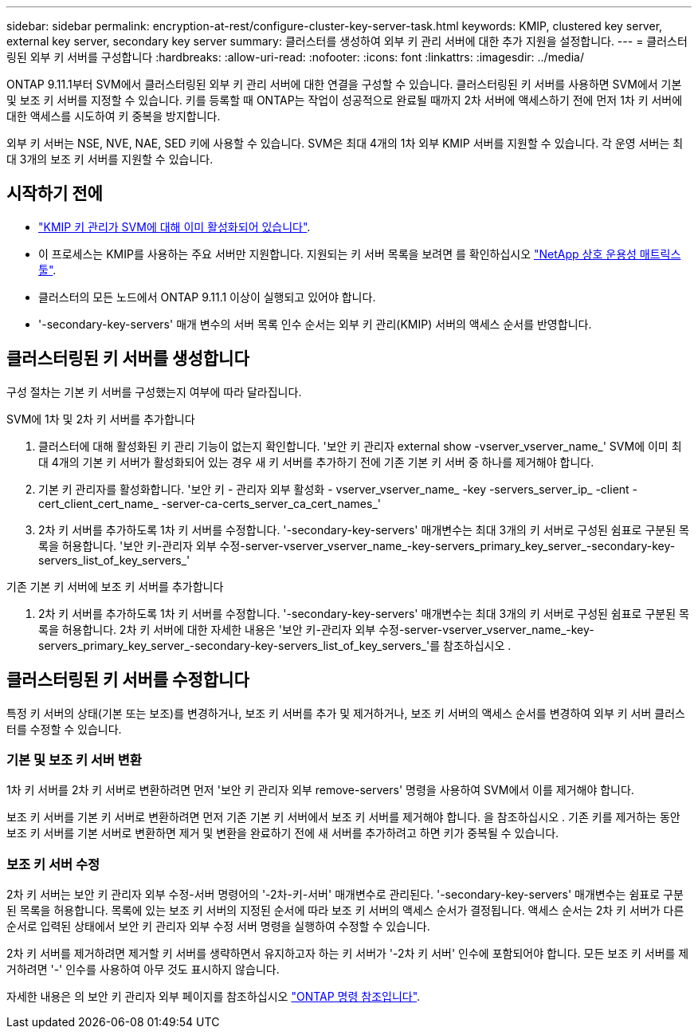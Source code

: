 ---
sidebar: sidebar 
permalink: encryption-at-rest/configure-cluster-key-server-task.html 
keywords: KMIP, clustered key server, external key server, secondary key server 
summary: 클러스터를 생성하여 외부 키 관리 서버에 대한 추가 지원을 설정합니다. 
---
= 클러스터링된 외부 키 서버를 구성합니다
:hardbreaks:
:allow-uri-read: 
:nofooter: 
:icons: font
:linkattrs: 
:imagesdir: ../media/


[role="lead"]
ONTAP 9.11.1부터 SVM에서 클러스터링된 외부 키 관리 서버에 대한 연결을 구성할 수 있습니다. 클러스터링된 키 서버를 사용하면 SVM에서 기본 및 보조 키 서버를 지정할 수 있습니다. 키를 등록할 때 ONTAP는 작업이 성공적으로 완료될 때까지 2차 서버에 액세스하기 전에 먼저 1차 키 서버에 대한 액세스를 시도하여 키 중복을 방지합니다.

외부 키 서버는 NSE, NVE, NAE, SED 키에 사용할 수 있습니다. SVM은 최대 4개의 1차 외부 KMIP 서버를 지원할 수 있습니다. 각 운영 서버는 최대 3개의 보조 키 서버를 지원할 수 있습니다.



== 시작하기 전에

* link:install-ssl-certificates-hardware-task.html["KMIP 키 관리가 SVM에 대해 이미 활성화되어 있습니다"].
* 이 프로세스는 KMIP를 사용하는 주요 서버만 지원합니다. 지원되는 키 서버 목록을 보려면 를 확인하십시오 link:http://mysupport.netapp.com/matrix/["NetApp 상호 운용성 매트릭스 툴"^].
* 클러스터의 모든 노드에서 ONTAP 9.11.1 이상이 실행되고 있어야 합니다.
* '-secondary-key-servers' 매개 변수의 서버 목록 인수 순서는 외부 키 관리(KMIP) 서버의 액세스 순서를 반영합니다.




== 클러스터링된 키 서버를 생성합니다

구성 절차는 기본 키 서버를 구성했는지 여부에 따라 달라집니다.

[role="tabbed-block"]
====
.SVM에 1차 및 2차 키 서버를 추가합니다
--
. 클러스터에 대해 활성화된 키 관리 기능이 없는지 확인합니다. '보안 키 관리자 external show -vserver_vserver_name_' SVM에 이미 최대 4개의 기본 키 서버가 활성화되어 있는 경우 새 키 서버를 추가하기 전에 기존 기본 키 서버 중 하나를 제거해야 합니다.
. 기본 키 관리자를 활성화합니다. '보안 키 - 관리자 외부 활성화 - vserver_vserver_name_ -key -servers_server_ip_ -client -cert_client_cert_name_ -server-ca-certs_server_ca_cert_names_'
. 2차 키 서버를 추가하도록 1차 키 서버를 수정합니다. '-secondary-key-servers' 매개변수는 최대 3개의 키 서버로 구성된 쉼표로 구분된 목록을 허용합니다. '보안 키-관리자 외부 수정-server-vserver_vserver_name_-key-servers_primary_key_server_-secondary-key-servers_list_of_key_servers_'


--
.기존 기본 키 서버에 보조 키 서버를 추가합니다
--
. 2차 키 서버를 추가하도록 1차 키 서버를 수정합니다. '-secondary-key-servers' 매개변수는 최대 3개의 키 서버로 구성된 쉼표로 구분된 목록을 허용합니다. 2차 키 서버에 대한 자세한 내용은 '보안 키-관리자 외부 수정-server-vserver_vserver_name_-key-servers_primary_key_server_-secondary-key-servers_list_of_key_servers_'를 참조하십시오 .


--
====


== 클러스터링된 키 서버를 수정합니다

특정 키 서버의 상태(기본 또는 보조)를 변경하거나, 보조 키 서버를 추가 및 제거하거나, 보조 키 서버의 액세스 순서를 변경하여 외부 키 서버 클러스터를 수정할 수 있습니다.



=== 기본 및 보조 키 서버 변환

1차 키 서버를 2차 키 서버로 변환하려면 먼저 '보안 키 관리자 외부 remove-servers' 명령을 사용하여 SVM에서 이를 제거해야 합니다.

보조 키 서버를 기본 키 서버로 변환하려면 먼저 기존 기본 키 서버에서 보조 키 서버를 제거해야 합니다. 을 참조하십시오 . 기존 키를 제거하는 동안 보조 키 서버를 기본 서버로 변환하면 제거 및 변환을 완료하기 전에 새 서버를 추가하려고 하면 키가 중복될 수 있습니다.



=== 보조 키 서버 수정

2차 키 서버는 보안 키 관리자 외부 수정-서버 명령어의 '-2차-키-서버' 매개변수로 관리된다. '-secondary-key-servers' 매개변수는 쉼표로 구분된 목록을 허용합니다. 목록에 있는 보조 키 서버의 지정된 순서에 따라 보조 키 서버의 액세스 순서가 결정됩니다. 액세스 순서는 2차 키 서버가 다른 순서로 입력된 상태에서 보안 키 관리자 외부 수정 서버 명령을 실행하여 수정할 수 있습니다.

2차 키 서버를 제거하려면 제거할 키 서버를 생략하면서 유지하고자 하는 키 서버가 '-2차 키 서버' 인수에 포함되어야 합니다. 모든 보조 키 서버를 제거하려면 '-' 인수를 사용하여 아무 것도 표시하지 않습니다.

자세한 내용은 의 보안 키 관리자 외부 페이지를 참조하십시오 link:https://docs.netapp.com/us-en/ontap-cli-9111/["ONTAP 명령 참조입니다"^].
